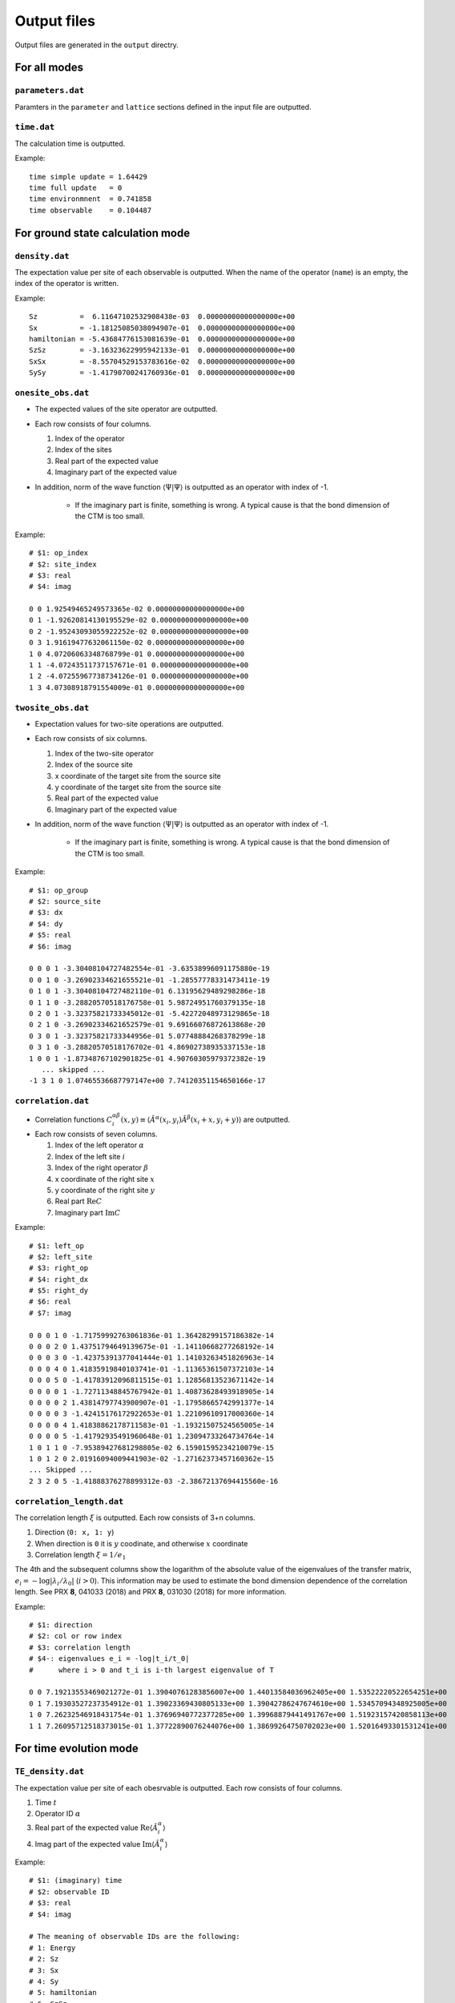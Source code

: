 .. highlight:: none

.. _sec-output-format:

Output files
---------------------------------

Output files are generated in the ``output`` directry.


For all modes
==============


``parameters.dat``
~~~~~~~~~~~~~~~~~~~~~

Paramters in the ``parameter`` and ``lattice`` sections defined in the input file are outputted.

``time.dat``
~~~~~~~~~~~~~~~~~~~~~

The calculation time is outputted.

Example::

   time simple update = 1.64429
   time full update   = 0
   time environmnent  = 0.741858
   time observable    = 0.104487


For ground state calculation mode
====================================

``density.dat``
~~~~~~~~~~~~~~~~

The expectation value per site of each observable is outputted.
When the name of the operator (``name``) is an empty, the index of the operator is written.

Example::

   Sz          =  6.11647102532908438e-03  0.00000000000000000e+00
   Sx          = -1.18125085038094907e-01  0.00000000000000000e+00
   hamiltonian = -5.43684776153081639e-01  0.00000000000000000e+00
   SzSz        = -3.16323622995942133e-01  0.00000000000000000e+00
   SxSx        = -8.55704529153783616e-02  0.00000000000000000e+00
   SySy        = -1.41790700241760936e-01  0.00000000000000000e+00

``onesite_obs.dat``
~~~~~~~~~~~~~~~~~~~~~~

-  The expected values of the site operator are outputted.
-  Each row consists of four columns.

   1. Index of the operator
   2. Index of the sites
   3. Real part of the expected value
   4. Imaginary part of the expected value

- In addition, norm of the wave function :math:`\langle \Psi | \Psi \rangle` is outputted as an operator with index of -1.

   - If the imaginary part is finite, something is wrong. A typical cause is that the bond dimension of the CTM is too small.

Example::

    # $1: op_index
    # $2: site_index
    # $3: real
    # $4: imag

    0 0 1.92549465249573365e-02 0.00000000000000000e+00
    0 1 -1.92620814130195529e-02 0.00000000000000000e+00
    0 2 -1.95243093055922252e-02 0.00000000000000000e+00
    0 3 1.91619477632061150e-02 0.00000000000000000e+00
    1 0 4.07206063348768799e-01 0.00000000000000000e+00
    1 1 -4.07243511737157671e-01 0.00000000000000000e+00
    1 2 -4.07255967738734126e-01 0.00000000000000000e+00
    1 3 4.07308918791554009e-01 0.00000000000000000e+00

``twosite_obs.dat``
~~~~~~~~~~~~~~~~~~~~~~

-  Expectation values for two-site operations are outputted.
-  Each row consists of six columns.

   1. Index of the two-site operator
   2. Index of the source site
   3. x coordinate of the target site from the source site
   4. y coordinate of the target site from the source site
   5. Real part of the expected value
   6. Imaginary part of the expected value

- In addition, norm of the wave function :math:`\langle \Psi | \Psi \rangle` is outputted as an operator with index of -1.

   - If the imaginary part is finite, something is wrong. A typical cause is that the bond dimension of the CTM is too small.

Example::

   # $1: op_group
   # $2: source_site
   # $3: dx
   # $4: dy
   # $5: real
   # $6: imag

   0 0 0 1 -3.30408104727482554e-01 -3.63538996091175880e-19
   0 0 1 0 -3.26902334621655521e-01 -1.28557778331473411e-19
   0 1 0 1 -3.30408104727482110e-01 6.13195629489298286e-18
   0 1 1 0 -3.28820570518176758e-01 5.98724951760379135e-18
   0 2 0 1 -3.32375821733345012e-01 -5.42272048973129865e-18
   0 2 1 0 -3.26902334621652579e-01 9.69166076872613868e-20
   0 3 0 1 -3.32375821733344956e-01 5.07748884268378299e-18
   0 3 1 0 -3.28820570518176702e-01 4.86902738935337153e-18
   1 0 0 1 -1.87348767102901825e-01 4.90760305979372382e-19
      ... skipped ...
   -1 3 1 0 1.07465536687797147e+00 7.74120351154650166e-17

``correlation.dat``
~~~~~~~~~~~~~~~~~~~~~

-  Correlation functions :math:`C^{\alpha \beta}_i(x,y) \equiv \langle \hat{A}^\alpha(x_i,y_i) \hat{A}^\beta(x_i+x,y_i+y) \rangle` are outputted.
-  Each row consists of seven columns.

   1. Index of the left operator :math:`\alpha`
   2. Index of the left site :math:`i`
   3. Index of the right operator :math:`\beta`
   4. x coordinate of the right site :math:`x`
   5. y coordinate of the right site :math:`y`
   6. Real part :math:`\mathrm{Re}C`
   7. Imaginary part :math:`\mathrm{Im}C`

Example::

   # $1: left_op
   # $2: left_site
   # $3: right_op
   # $4: right_dx
   # $5: right_dy
   # $6: real
   # $7: imag

   0 0 0 1 0 -1.71759992763061836e-01 1.36428299157186382e-14 
   0 0 0 2 0 1.43751794649139675e-01 -1.14110668277268192e-14 
   0 0 0 3 0 -1.42375391377041444e-01 1.14103263451826963e-14 
   0 0 0 4 0 1.41835919840103741e-01 -1.11365361507372103e-14 
   0 0 0 5 0 -1.41783912096811515e-01 1.12856813523671142e-14 
   0 0 0 0 1 -1.72711348845767942e-01 1.40873628493918905e-14 
   0 0 0 0 2 1.43814797743900907e-01 -1.17958665742991377e-14 
   0 0 0 0 3 -1.42415176172922653e-01 1.22109610917000360e-14 
   0 0 0 0 4 1.41838862178711583e-01 -1.19321507524565005e-14 
   0 0 0 0 5 -1.41792935491960648e-01 1.23094733264734764e-14 
   1 0 1 1 0 -7.95389427681298805e-02 6.15901595234210079e-15 
   1 0 1 2 0 2.01916094009441903e-02 -1.27162373457160362e-15 
   ... Skipped ...
   2 3 2 0 5 -1.41888376278899312e-03 -2.38672137694415560e-16 

``correlation_length.dat``
~~~~~~~~~~~~~~~~~~~~~~~~~~~

The correlation length :math:`\xi` is outputted. Each row consists of 3+n columns.

1. Direction (``0: x, 1: y``)
2. When direction is ``0`` it is :math:`y` coodinate, and otherwise :math:`x` coordinate
3. Correlation length :math:`\xi = 1/e_1`

The 4th and the subsequent columns show the logarithm of the absolute value of the eigenvalues of the transfer matrix, :math:`e_i = -\log\left|\lambda_i/\lambda_0\right|` (:math:`i>0`).
This information may be used to estimate the bond dimension dependence of the correlation length.
See PRX **8**, 041033 (2018) and PRX **8**, 031030 (2018) for more information.

Example::

   # $1: direction
   # $2: col or row index
   # $3: correlation length
   # $4-: eigenvalues e_i = -log|t_i/t_0|
   #      where i > 0 and t_i is i-th largest eigenvalue of T

   0 0 7.19213553469021272e-01 1.39040761283856007e+00 1.44013584036962405e+00 1.53522220522654251e+00
   0 1 7.19303527237354912e-01 1.39023369430805133e+00 1.39042786247674610e+00 1.53457094348925005e+00
   1 0 7.26232546918431754e-01 1.37696940772377285e+00 1.39968879441491767e+00 1.51923157420858113e+00
   1 1 7.26095712518373015e-01 1.37722890076244076e+00 1.38699264750702023e+00 1.52016493301531241e+00


For time evolution mode
=========================

``TE_density.dat``
~~~~~~~~~~~~~~~~~~~

The expectation value per site of each obesrvable is outputted.
Each row consists of four columns.

1. Time :math:`t`
2. Operator ID :math:`\alpha`
3. Real part of the expected value :math:`\mathrm{Re}\langle\hat{A}^\alpha_i\rangle`
4. Imag part of the expected value :math:`\mathrm{Im}\langle\hat{A}^\alpha_i\rangle`

Example::

   # $1: (imaginary) time
   # $2: observable ID
   # $3: real
   # $4: imag

   # The meaning of observable IDs are the following: 
   # 1: Energy
   # 2: Sz         
   # 3: Sx         
   # 4: Sy         
   # 5: hamiltonian
   # 6: SzSz       
   # 7: SxSx       
   # 8: SySy       
   0.00000000000000000e+00 1 -2.00229535948709181e+00  0.00000000000000000e+00
   0.00000000000000000e+00 2  4.99999945661858347e-01  0.00000000000000000e+00
   0.00000000000000000e+00 3  9.24214063093150521e-05  0.00000000000000000e+00
   0.00000000000000000e+00 4 -2.34065883451163654e-06  0.00000000000000000e+00
   0.00000000000000000e+00 5 -5.00573839871772952e-01 -9.95161546886138338e-22
   0.00000000000000000e+00 6  4.99999902814382557e-01  2.75632052238306738e-21


``TE_onesite_obs.dat``
~~~~~~~~~~~~~~~~~~~~~~~~

The expected values of the site operators :math:`\langle\hat{A}^\alpha_i\rangle = \langle\Psi | \hat{A}^\alpha_i | \Psi \rangle / \langle\Psi | \Psi \rangle` are outputted.
Each row consists of five columns.

1. Time :math:`t`
2. Index of the operator :math:`\alpha`
3. Index of the sites :math:`i`
4. Real part of the expected value :math:`\mathrm{Re}\langle\hat{A}^\alpha_i\rangle`
5. Imag part of the expected value :math:`\mathrm{Im}\langle\hat{A}^\alpha_i\rangle`

- In addition, norm of the wave function :math:`\langle \Psi | \Psi \rangle` is outputted as an operator with index of -1.

   - If the imaginary part is finite, something is wrong. A typical cause is that the bond dimension of the CTM is too small.


Example::

   # $1: (imaginary) time
   # $2: op_group
   # $3: site_index
   # $4: real
   # $5: imag

   0.00000000000000000e+00 0 0 4.99999945519862043e-01 0.00000000000000000e+00
   0.00000000000000000e+00 0 1 4.99999967900005393e-01 0.00000000000000000e+00
   0.00000000000000000e+00 0 2 4.99999894622669916e-01 0.00000000000000000e+00
   0.00000000000000000e+00 0 3 4.99999974604896091e-01 0.00000000000000000e+00

``TE_twosite_obs.dat``
~~~~~~~~~~~~~~~~~~~~~~~~

-  Expectation values for two-site operations are outputted.
-  Each row consists of six columns.

   1. Time :math:`t`
   2. Index of the two-site operator
   3. Index of the source site
   4. x coordinate of the target site from the source site
   5. y coordinate of the target site from the source site
   6. Real part of the expected value
   7. Imaginary part of the expected value

- In addition, norm of the wave function :math:`\langle \Psi | \Psi \rangle` is outputted as an operator with index of -1.

   - If the imaginary part is finite, something is wrong. A typical cause is that the bond dimension of the CTM is too small.


Example::

   # $1: (imaginary) time
   # $2: op_group
   # $3: source_site
   # $4: dx
   # $5: dy
   # $6: real
   # $7: imag

   0.00000000000000000e+00 0 0 0 1 -2.50313181692543574e-01 -6.93592352120559388e-21
   0.00000000000000000e+00 0 0 1 0 -2.50281641614938433e-01 6.48882360529392052e-22
   0.00000000000000000e+00 0 1 0 1 -2.50260654098152902e-01 1.90992084679021887e-21
   0.00000000000000000e+00 0 1 1 0 -2.50281631302930352e-01 -2.90137737002920883e-21
   0.00000000000000000e+00 0 2 0 1 -2.50313187215268906e-01 -8.11568624874857928e-22
   0.00000000000000000e+00 0 2 1 0 -2.50292202900071425e-01 3.33077721159564247e-21
   0.00000000000000000e+00 0 3 0 1 -2.50260652689671848e-01 -5.76855936745347245e-22

``TE_correlation.dat``
~~~~~~~~~~~~~~~~~~~~~~~

-  Correlation functions :math:`C^{\alpha \beta}_i(x,y) \equiv \langle \hat{A}^\alpha(x_i,y_i) \hat{A}^\beta(x_i+x,y_i+y) \rangle` are outputted.
-  Each row consists of eight columns.

   1. Time :math:`t`
   2. Index of the left operator :math:`\alpha`
   3. Index of the left site :math:`i`
   4. Index of the right operator :math:`\beta`
   5. x coordinate of the right site :math:`x`
   6. y coordinate of the right site :math:`y`
   7. Real part :math:`\mathrm{Re}C`
   8. Imaginary part :math:`\mathrm{Im}C`

Example::

   # $1: (imaginary) time
   # $2: left_op
   # $3: left_site
   # $4: right_op
   # $5: right_dx
   # $6: right_dy
   # $7: real
   # $8: imag

   0.00000000000000000e+00 0 0 0 1 0 2.49999967989862820e-01 5.14713427453680696e-29 
   0.00000000000000000e+00 0 0 0 2 0 2.49999945695790426e-01 1.09765875575264774e-30 
   0.00000000000000000e+00 0 0 0 3 0 2.49999957043450516e-01 -1.29454674329750821e-31 
   0.00000000000000000e+00 0 0 0 4 0 2.49999945695674158e-01 7.37273719293277868e-31 
   0.00000000000000000e+00 0 0 0 5 0 2.49999957043450377e-01 1.10299969541243579e-30 
   0.00000000000000000e+00 0 0 0 0 1 2.49999925774763349e-01 -2.50425380460726349e-30 


``TE_correlation_length.dat``
~~~~~~~~~~~~~~~~~~~~~~~~~~~~~

The correlation length :math:`\xi` is outputted. Each row consists of 4+n columns.

1. Time :math:`t`
2. Direction (``0: x, 1: y``)
3. When direction is ``0`` it is :math:`y` coodinate, and otherwise :math:`x` coordinate
4. Correlation length :math:`\xi = 1/e_1`

The 5th and the subsequent columns show the logarithm of the absolute value of the eigenvalues of the transfer matrix, :math:`e_i = -\log\left|\lambda_i/\lambda_0\right|` (:math:`i>0`).
This information may be used to estimate the bond dimension dependence of the correlation length.
See PRX **8**, 041033 (2018) and PRX **8**, 031030 (2018) for more information.

Example::

   # $1: (imaginary) time 
   #  $2: direction 0: +x, 1: +y
   #  $3: y (dir=0) or x (dir=1) coorinates
   #  $4: correlation length xi = 1/e_1 
   # $5-: eigenvalues e_i = -log|t_i/t_0|
   #      where i > 0 and t_i is i-th largest eigenvalue of T

   0.00000000000000000e+00 0 0 2.18785682989579455e-01 4.57068299138947332e+00 4.57068299138947332e+00 4.88102481314990388e+00
   0.00000000000000000e+00 0 1 2.20658845189392189e-01 4.53188268587962906e+00 4.53188268587962906e+00 4.56359475635152645e+00
   0.00000000000000000e+00 1 0 2.23312069489158854e-01 4.47803829988932645e+00 4.47803829988932645e+00 6.03413555473935403e+00
   0.00000000000000000e+00 1 1 2.00830965754514729e-01 4.97931181201582085e+00 4.97931181201582085e+00 5.08813102342938084e+00
   9.99999999999999917e-02 0 0 2.14573434872742275e-01 4.66040915359850150e+00 4.66040915359850150e+00 5.53073567800926735e+00
   9.99999999999999917e-02 0 1 2.18268679899048995e-01 4.58150936021836941e+00 4.58150936021836941e+00 4.81390861400721892e+00
   9.99999999999999917e-02 1 0 2.17318905318446942e-01 4.60153247382990482e+00 4.60153247382990482e+00 6.25753104930875015e+00
   9.99999999999999917e-02 1 1 1.97357733392925089e-01 5.06694104562435221e+00 5.06694104562435221e+00 6.04711228702346304e+00

